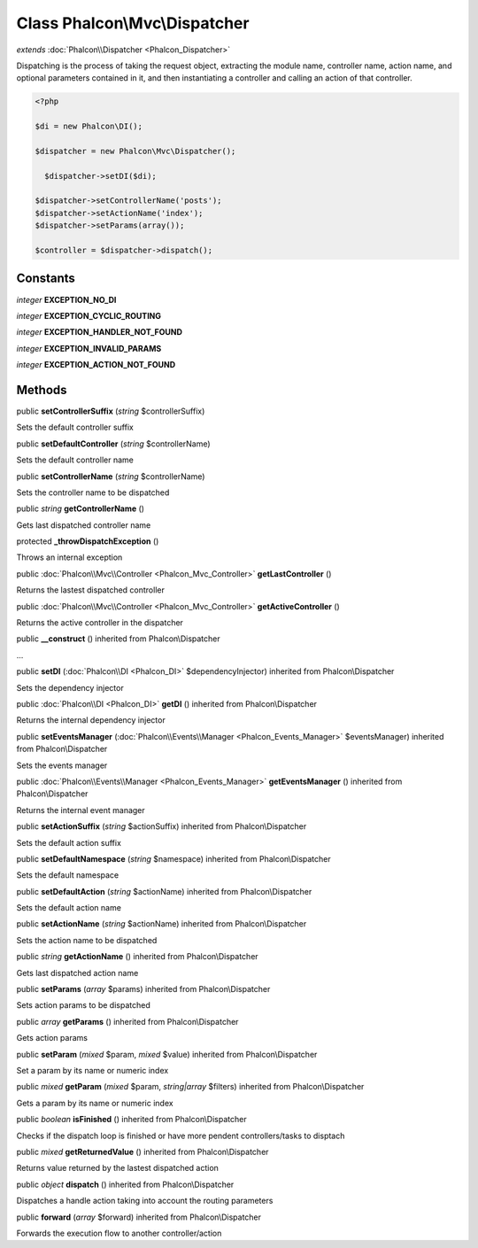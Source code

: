 Class **Phalcon\\Mvc\\Dispatcher**
==================================

*extends* :doc:`Phalcon\\Dispatcher <Phalcon_Dispatcher>`

Dispatching is the process of taking the request object, extracting the module name, controller name, action name, and optional parameters contained in it, and then instantiating a controller and calling an action of that controller. 

.. code-block:: php

    <?php

    $di = new Phalcon\DI();
    
    $dispatcher = new Phalcon\Mvc\Dispatcher();
    
      $dispatcher->setDI($di);
    
    $dispatcher->setControllerName('posts');
    $dispatcher->setActionName('index');
    $dispatcher->setParams(array());
    
    $controller = $dispatcher->dispatch();



Constants
---------

*integer* **EXCEPTION_NO_DI**

*integer* **EXCEPTION_CYCLIC_ROUTING**

*integer* **EXCEPTION_HANDLER_NOT_FOUND**

*integer* **EXCEPTION_INVALID_PARAMS**

*integer* **EXCEPTION_ACTION_NOT_FOUND**

Methods
---------

public  **setControllerSuffix** (*string* $controllerSuffix)

Sets the default controller suffix



public  **setDefaultController** (*string* $controllerName)

Sets the default controller name



public  **setControllerName** (*string* $controllerName)

Sets the controller name to be dispatched



public *string*  **getControllerName** ()

Gets last dispatched controller name



protected  **_throwDispatchException** ()

Throws an internal exception



public :doc:`Phalcon\\Mvc\\Controller <Phalcon_Mvc_Controller>`  **getLastController** ()

Returns the lastest dispatched controller



public :doc:`Phalcon\\Mvc\\Controller <Phalcon_Mvc_Controller>`  **getActiveController** ()

Returns the active controller in the dispatcher



public  **__construct** () inherited from Phalcon\\Dispatcher

...


public  **setDI** (:doc:`Phalcon\\DI <Phalcon_DI>` $dependencyInjector) inherited from Phalcon\\Dispatcher

Sets the dependency injector



public :doc:`Phalcon\\DI <Phalcon_DI>`  **getDI** () inherited from Phalcon\\Dispatcher

Returns the internal dependency injector



public  **setEventsManager** (:doc:`Phalcon\\Events\\Manager <Phalcon_Events_Manager>` $eventsManager) inherited from Phalcon\\Dispatcher

Sets the events manager



public :doc:`Phalcon\\Events\\Manager <Phalcon_Events_Manager>`  **getEventsManager** () inherited from Phalcon\\Dispatcher

Returns the internal event manager



public  **setActionSuffix** (*string* $actionSuffix) inherited from Phalcon\\Dispatcher

Sets the default action suffix



public  **setDefaultNamespace** (*string* $namespace) inherited from Phalcon\\Dispatcher

Sets the default namespace



public  **setDefaultAction** (*string* $actionName) inherited from Phalcon\\Dispatcher

Sets the default action name



public  **setActionName** (*string* $actionName) inherited from Phalcon\\Dispatcher

Sets the action name to be dispatched



public *string*  **getActionName** () inherited from Phalcon\\Dispatcher

Gets last dispatched action name



public  **setParams** (*array* $params) inherited from Phalcon\\Dispatcher

Sets action params to be dispatched



public *array*  **getParams** () inherited from Phalcon\\Dispatcher

Gets action params



public  **setParam** (*mixed* $param, *mixed* $value) inherited from Phalcon\\Dispatcher

Set a param by its name or numeric index



public *mixed*  **getParam** (*mixed* $param, *string|array* $filters) inherited from Phalcon\\Dispatcher

Gets a param by its name or numeric index



public *boolean*  **isFinished** () inherited from Phalcon\\Dispatcher

Checks if the dispatch loop is finished or have more pendent controllers/tasks to disptach



public *mixed*  **getReturnedValue** () inherited from Phalcon\\Dispatcher

Returns value returned by the lastest dispatched action



public *object*  **dispatch** () inherited from Phalcon\\Dispatcher

Dispatches a handle action taking into account the routing parameters



public  **forward** (*array* $forward) inherited from Phalcon\\Dispatcher

Forwards the execution flow to another controller/action



